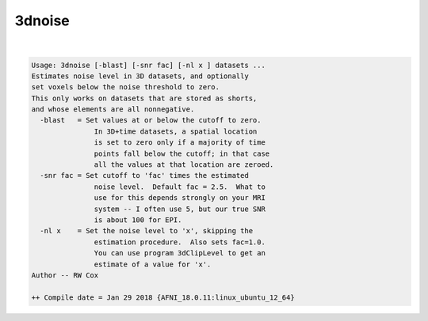 *******
3dnoise
*******

.. _3dnoise:

.. contents:: 
    :depth: 4 

| 

.. code-block:: none

    Usage: 3dnoise [-blast] [-snr fac] [-nl x ] datasets ...
    Estimates noise level in 3D datasets, and optionally
    set voxels below the noise threshold to zero.
    This only works on datasets that are stored as shorts,
    and whose elements are all nonnegative.
      -blast   = Set values at or below the cutoff to zero.
                   In 3D+time datasets, a spatial location
                   is set to zero only if a majority of time
                   points fall below the cutoff; in that case
                   all the values at that location are zeroed.
      -snr fac = Set cutoff to 'fac' times the estimated
                   noise level.  Default fac = 2.5.  What to
                   use for this depends strongly on your MRI
                   system -- I often use 5, but our true SNR
                   is about 100 for EPI.
      -nl x    = Set the noise level to 'x', skipping the
                   estimation procedure.  Also sets fac=1.0.
                   You can use program 3dClipLevel to get an
                   estimate of a value for 'x'.
    Author -- RW Cox
    
    ++ Compile date = Jan 29 2018 {AFNI_18.0.11:linux_ubuntu_12_64}
